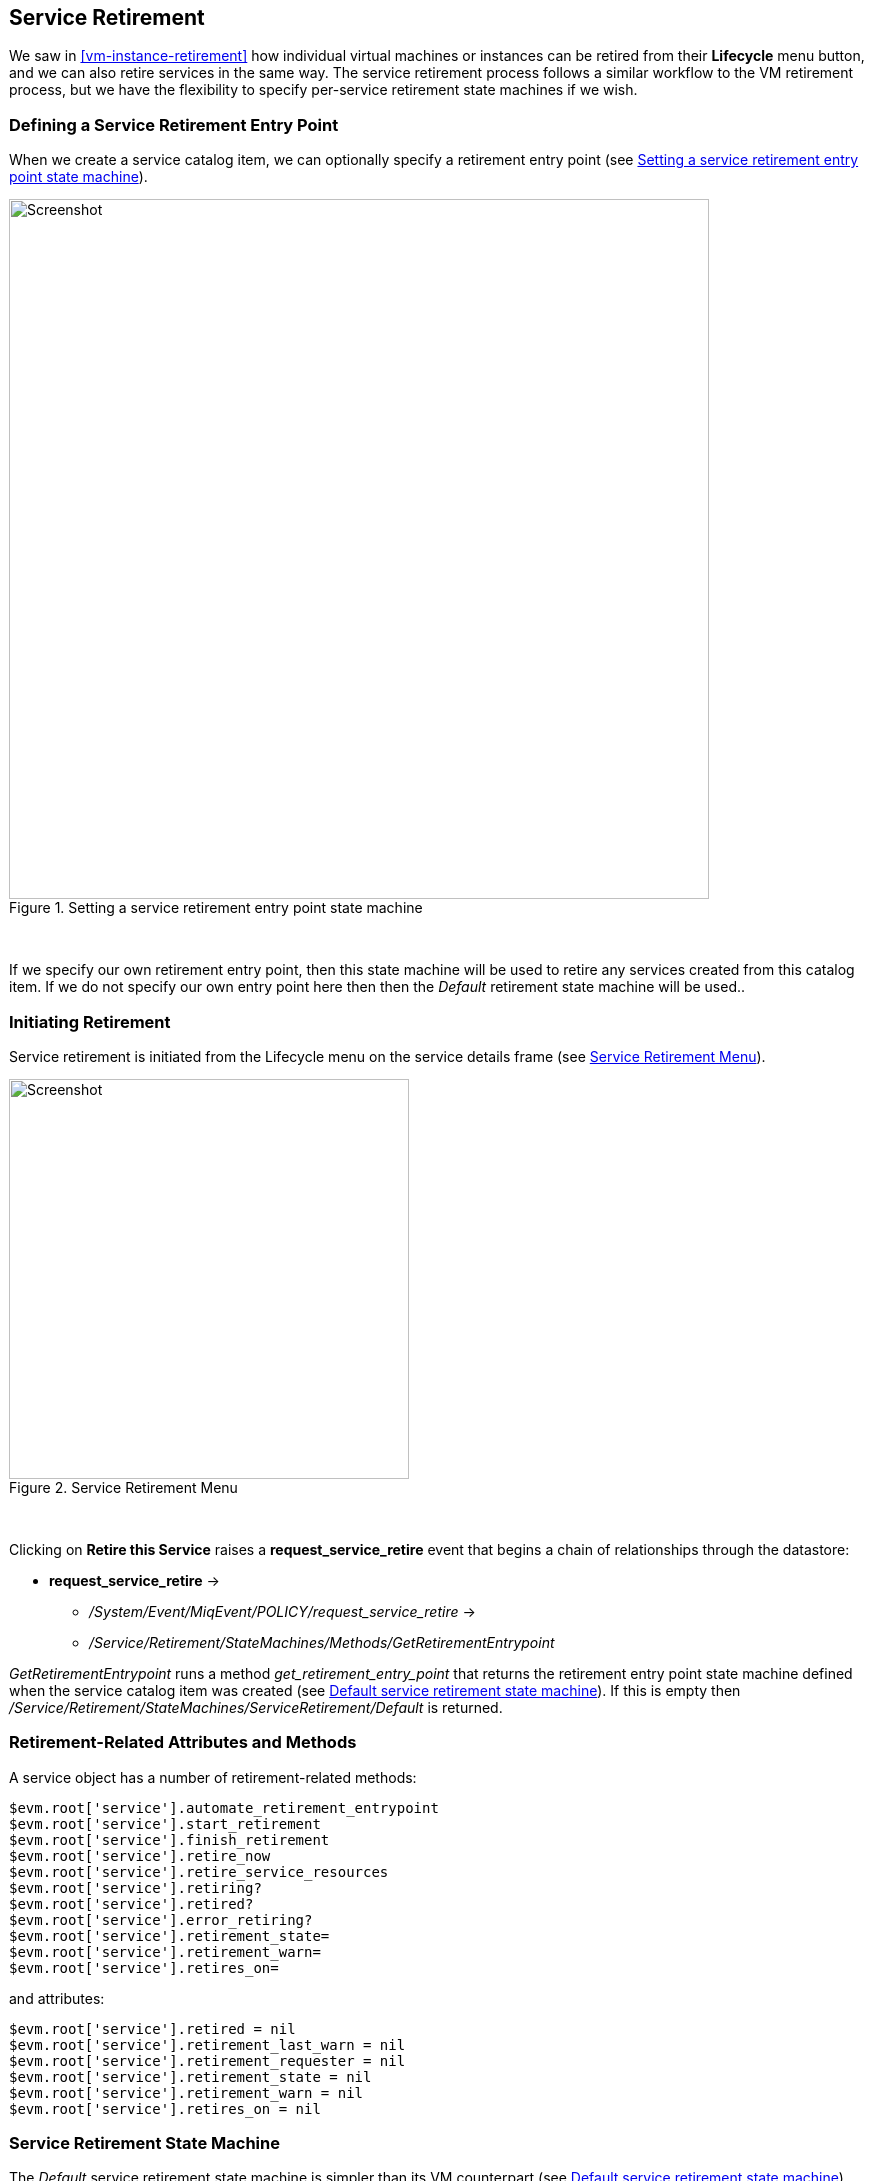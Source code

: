 [[service-retirement]]
== Service Retirement

We saw in <<vm-instance-retirement>> how individual virtual machines or instances can be retired from their *Lifecycle* menu button, and we can also retire services in the same way. The service retirement process follows a similar workflow to the VM retirement process, but we have the flexibility to specify per-service retirement state machines if we wish.

=== Defining a Service Retirement Entry Point

When we create a service catalog item, we can optionally specify a retirement entry point (see <<c41i1>>).

[[c41i1]]
.Setting a service retirement entry point state machine
image::images/ch41_ss3.png[Screenshot,700,align="center"]
{zwsp} +

If we specify our own retirement entry point, then this state machine will be used to retire any services created from this catalog item. If we do not specify our own entry point here then then the _Default_ retirement state machine will be used..

=== Initiating Retirement

Service retirement is initiated from the Lifecycle menu on the service details frame (see <<c41i2>>).

[[c41i2]]
.Service Retirement Menu
image::images/ch41_ss1.png[Screenshot,400,align="center"]
{zwsp} +

Clicking on *Retire this Service* raises a *request_service_retire* event that begins a chain of relationships through the datastore:

* *request_service_retire* ->
** _/System/Event/MiqEvent/POLICY/request_service_retire_ ->
** _/Service/Retirement/StateMachines/Methods/GetRetirementEntrypoint_ 

_GetRetirementEntrypoint_ runs a method _get_retirement_entry_point_ that returns the retirement entry point state machine defined when the service catalog item was created (see <<c41i3>>). If this is empty then _/Service/Retirement/StateMachines/ServiceRetirement/Default_ is returned.

=== Retirement-Related Attributes and Methods

A service object has a number of retirement-related methods:

....
$evm.root['service'].automate_retirement_entrypoint
$evm.root['service'].start_retirement
$evm.root['service'].finish_retirement
$evm.root['service'].retire_now
$evm.root['service'].retire_service_resources
$evm.root['service'].retiring?
$evm.root['service'].retired?
$evm.root['service'].error_retiring?
$evm.root['service'].retirement_state=
$evm.root['service'].retirement_warn=
$evm.root['service'].retires_on=
....

and attributes:

....
$evm.root['service'].retired = nil
$evm.root['service'].retirement_last_warn = nil
$evm.root['service'].retirement_requester = nil
$evm.root['service'].retirement_state = nil
$evm.root['service'].retirement_warn = nil
$evm.root['service'].retires_on = nil
....

=== Service Retirement State Machine

The _Default_ service retirement state machine is simpler than its VM counterpart (see <<c41i3>>)

[[c41i3]]
.Default service retirement state machine
image::images/ch41_ss5.png[Screenshot,600,align="center"]
{zwsp} +

==== StartRetirement

The _StartRetirement_ instance calls the _start_retirement_ state machine method, which checks whether the service is already in state _retired_ or _retiring_, and if so it aborts. If in neither of these states it calls the service's `start_retirement` method, which sets the `retirement_state` attribute to 'retiring'.

==== RetireService/CheckServiceRetired

The _RetireService_ instance calls the _retire_service_ state machine method, which in turn calls the service object's `retire_service_resources` method. This method calls the `retire_now` method of every VM comprising the service, to initiate their retirement. *CheckServiceRetired* retries the stage until all VMs are retired or deleted.

==== FinishRetirement

The *FinishRetirement* state sets the following Service object attributes:

....
:retires_on       => Date.today
:retired          => true
:retirement_state => "retired"
....

It also raises a *service_retired* event that can be caught by an Automate action or control policy.

==== DeleteServiceFromVMDB

The _DeleteServiceFromVMDB_ instance calls the _delete_service_from_vmdb_ state machine method, which removes the service record from the VMDB.

=== Summary

We have seen in this chapter how the process of retiring a service will also trigger the retirement of its virtual machines. If we are using service hierarchies however, or services to manage cloud-style workloads as single entities, this might not be our desired behaviour.

Fortunately the service retirement mechanism is flexible enough that we can create per-service retirement state machines that we can customise to suit our individual use cases and workloads.
